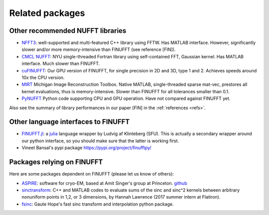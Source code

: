 .. _related:

Related packages
================

Other recommended NUFFT libraries
---------------------------------

- `NFFT3 <https://www-user.tu-chemnitz.de/~potts/nfft/>`_: well-supported and multi-featured C++ library using FFTW. Has MATLAB interface. However, significantly slower and/or more memory-intensive than FINUFFT (see reference [FIN]).

- `CMCL NUFFT <https://cims.nyu.edu/cmcl/nufft/nufft.html>`_: NYU single-threaded Fortran library using self-contained FFT, Gaussian kernel. Has MATLAB interface. Much slower than FINUFFT.

- `cuFINUFFT <https://github.com/flatironinstitute/cufinufft>`_: Our GPU version of FINUFFT, for single precision in 2D and 3D, type 1 and 2. Achieves speeds around 10x the CPU version.
  
- `MIRT <https://web.eecs.umich.edu/~fessler/code/index.html>`_ Michigan Image Reconstruction Toolbox. Native MATLAB, single-threaded sparse mat-vec, prestores all kernel evaluations, thus is memory-intensive. Slower than FINUFFT for all tolerances smaller than 0.1.

- `PyNUFFT <https://github.com/jyhmiinlin/pynufft>`_ Python code supporting CPU and GPU operation. Have not compared against FINUFFT yet.

  
Also see the summary of library performances in our paper [FIN] in the
:ref:`references <refs>`.
  

Other language interfaces to FINUFFT
------------------------------------------

- `FINUFFT.jl <https://github.com/ludvigak/FINUFFT.jl>`_: a `julia <https://julialang.org/>`_ language wrapper by Ludvig af Klinteberg (SFU). This is actually a secondary wrapper around our python interface, so you should make sure that the latter is working first.

- Vineet Bansal's pypi package https://pypi.org/project/finufftpy/


Packages relying on FINUFFT
------------------------------

Here are some packages dependent on FINUFFT (please let us know of others):

- `ASPIRE <http://spr.math.princeton.edu>`_: software for cryo-EM, based at Amit Singer's group at Princeton. `github <https://github.com/PrincetonUniversity/ASPIRE-Python>`_

- `sinctransform <https://github.com/hannahlawrence/sinctransform>`_: C++
  and MATLAB codes to evaluate sums of the sinc and sinc^2 kernels between arbitrary nonuniform points in 1,2, or 3 dimensions, by Hannah Lawrence (2017 summer intern at Flatiron).

- `fsinc <https://github.com/gauteh/fsinc>`_:  Gaute Hope's fast sinc transform and interpolation python package.
